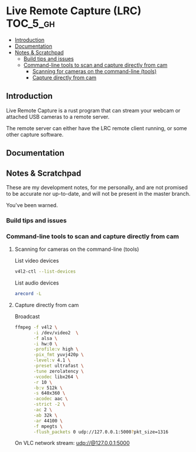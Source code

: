 * Live Remote Capture (LRC)                                        :TOC_5_gh:
  - [[#introduction][Introduction]]
  - [[#documentation][Documentation]]
  - [[#notes--scratchpad][Notes & Scratchpad]]
    - [[#build-tips-and-issues][Build tips and issues]]
    - [[#command-line-tools-to-scan-and-capture-directly-from-cam][Command-line tools to scan and capture directly from cam]]
      - [[#scanning-for-cameras-on-the-command-line-tools][Scanning for cameras on the command-line (tools)]]
      - [[#capture-directly-from-cam][Capture directly from cam]]

** Introduction
   Live Remote Capture is a rust program that can
   stream your webcam or attached USB cameras
   to a remote server.

   The remote server can either have the LRC remote
   client running, or some other capture software.
** Documentation
** Notes & Scratchpad
   These are my development notes, for me personally,
   and are not promised to be accurate nor up-to-date,
   and will not be present in the master branch.

   You've been warned.
*** Build tips and issues
*** Command-line tools to scan and capture directly from cam
**** Scanning for cameras on the command-line (tools)
     List video devices
     #+begin_src bash
     v4l2-ctl --list-devices
     #+end_src

     List audio devices
     #+begin_src bash
     arecord -L
     #+end_src

**** Capture directly from cam
     Broadcast
     #+begin_src bash
     ffmpeg -f v4l2 \
            -i /dev/video2  \
            -f alsa \
            -i hw:0 \
            -profile:v high \
            -pix_fmt yuvj420p \
            -level:v 4.1 \
            -preset ultrafast \
            -tune zerolatency \
            -vcodec libx264 \
            -r 10 \
            -b:v 512k \
            -s 640x360 \
            -acodec aac \
            -strict -2 \
            -ac 2 \
            -ab 32k \
            -ar 44100 \
            -f mpegts \
            -flush_packets 0 udp://127.0.0.1:5000?pkt_size=1316
     #+end_src

     On VLC network stream:
     udp://@127.0.0.1:5000
